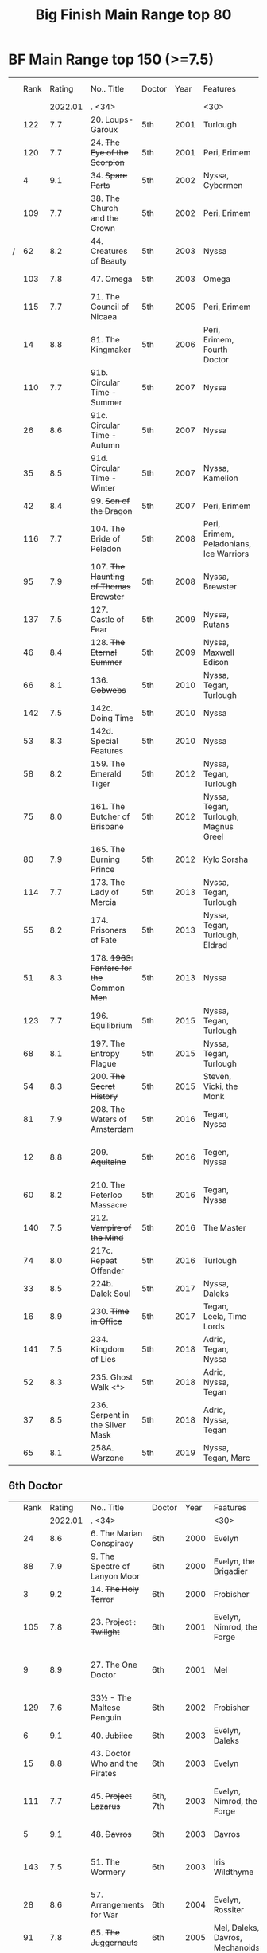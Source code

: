 #+TITLE: Big Finish Main Range top 80

* BF Main Range top 150 (>=7.5)


|   | Rank |  Rating | No.. Title                                    | Doctor   | Year | Features                       | Writer                         | Story Ars            | PLOT |            |   |   |
|   |      | 2022.01 | . <34>                                        |          |      | <30>                           | <30>                           |                      |      |            |   |   |
|---+------+---------+-----------------------------------------------+----------+------+--------------------------------+--------------------------------+----------------------+------+------------+---+---|
|   |  122 |     7.7 | 20. Loups-Garoux                              | 5th      | 2001 | Turlough                       | Marc Platt                     |                      |      |            |   |   |
|   |  120 |     7.7 | 24. +The Eye of the Scorpion+                 | 5th      | 2001 | Peri, Erimem                   | Iain McLaughlin                |                      |      |            |   |   |
|   |    4 |     9.1 | 34. +Spare Parts+                             | 5th      | 2002 | Nyssa, Cybermen                | Marc Platt                     | none                 | Y    | #Cybermen  |   |   |
|   |  109 |     7.7 | 38. The Church and the Crown                  | 5th      | 2002 | Peri, Erimem                   | Cavan Scott and Mark Wright    |                      |      |            |   |   |
| / |   62 |     8.2 | 44. Creatures of Beauty                       | 5th      | 2003 | Nyssa                          | Nicholas Briggs                | none                 | -    |            |   |   |
|   |  103 |     7.8 | 47. Omega                                     | 5th      | 2003 | Omega                          | Nov Fountain                   |                      |      |            |   |   |
|   |  115 |     7.7 | 71. The Council of Nicaea                     | 5th      | 2005 | Peri, Erimem                   | Caroline Symcox                |                      |      |            |   |   |
|   |   14 |     8.8 | 81. The Kingmaker                             | 5th      | 2006 | Peri, Erimem, Fourth Doctor    | Nev Fountain                   |                      | -    |            |   |   |
|   |  110 |     7.7 | 91b. Circular Time - Summer                   | 5th      | 2007 | Nyssa                          | Mike Maddox / Paul Cornell     | none                 |      |            |   |   |
|   |   26 |     8.6 | 91c. Circular Time - Autumn                   | 5th      | 2007 | Nyssa                          | Paul Cornell                   | none                 | Y    |            |   |   |
|   |   35 |     8.5 | 91d. Circular Time - Winter                   | 5th      | 2007 | Nyssa, Kamelion                | Paul Cornell                   | none                 | Y    | #Master    |   |   |
|   |   42 |     8.4 | 99. +Son of the Dragon+                       | 5th      | 2007 | Peri, Erimem                   | Steve Lyons                    |                      | Y    |            |   |   |
|   |  116 |     7.7 | 104. The Bride of Peladon                     | 5th      | 2008 | Peri, Erimem, Peladonians, Ice Warriors | Barnaby Edwards                |                      |      |            |   |   |
|   |   95 |     7.9 | 107. +The Haunting of Thomas Brewster+        | 5th      | 2008 | Nyssa, Brewster                | Jonathan Morris                | Brewster             |      |            |   |   |
|   |  137 |     7.5 | 127. Castle of Fear                           | 5th      | 2009 | Nyssa, Rutans                  | Castle of Fear                 |                      |      |            |   |   |
|   |   46 |     8.4 | 128. +The Eternal Summer+                     | 5th      | 2009 | Nyssa, Maxwell Edison          | Matthew Sweet                  |                      | Y    |            |   |   |
|   |   66 |     8.1 | 136. +Cobwebs+                                | 5th      | 2010 | Nyssa, Tegan, Turlough         | Jonathan Morris                |                      | Y    |            |   |   |
|   |  142 |     7.5 | 142c. Doing Time                              | 5th      | 2010 | Nyssa                          | William Gallagher              |                      |      |            |   |   |
|   |   53 |     8.3 | 142d. Special Features                        | 5th      | 2010 | Nyssa                          | John Dorney                    |                      | Y    |            |   |   |
|   |   58 |     8.2 | 159. The Emerald Tiger                        | 5th      | 2012 | Nyssa, Tegan, Turlough         | Barnaby Edwards                |                      | Y    |            |   |   |
|   |   75 |     8.0 | 161. The Butcher of Brisbane                  | 5th      | 2012 | Nyssa, Tegan, Turlough, Magnus Greel | Marc Platt                     |                      | Y    |            |   |   |
|   |   80 |     7.9 | 165. The Burning Prince                       | 5th      | 2012 | Kylo Sorsha                    | John Dorney                    |                      |      |            |   |   |
|   |  114 |     7.7 | 173. The Lady of Mercia                       | 5th      | 2013 | Nyssa, Tegan, Turlough         | Paul Magrs                     |                      |      |            |   |   |
|   |   55 |     8.2 | 174. Prisoners of Fate                        | 5th      | 2013 | Nyssa, Tegan, Turlough, Eldrad | Jonathan Morris                |                      | Y    |            |   |   |
|   |   51 |     8.3 | 178. +1963: Fanfare for the Common Men+       | 5th      | 2013 | Nyssa                          | Eddie Robson                   |                      | Y    |            |   |   |
|   |  123 |     7.7 | 196. Equilibrium                              | 5th      | 2015 | Nyssa, Tegan, Turlough         | Matt Fitton                    |                      |      |            |   |   |
|   |   68 |     8.1 | 197. The Entropy Plague                       | 5th      | 2015 | Nyssa, Tegan, Turlough         | Jonathan Morris                |                      | -    |            |   |   |
|   |   54 |     8.3 | 200. +The Secret History+                     | 5th      | 2015 | Steven, Vicki, the Monk        | Eddie Robson                   |                      | Y    |            |   |   |
|   |   81 |     7.9 | 208. The Waters of Amsterdam                  | 5th      | 2016 | Tegan, Nyssa                   | Jonathan Morris	            |                      |      |            |   |   |
|   |   12 |     8.8 | 209. +Aquitaine+                              | 5th      | 2016 | Tegen, Nyssa                   | Simon Barnard and Paul Morris  |                      | Y    |            |   |   |
|   |   60 |     8.2 | 210. The Peterloo Massacre                    | 5th      | 2016 | Tegan, Nyssa                   | Paul Magrs                     |                      | Y    |            |   |   |
|   |  140 |     7.5 | 212. +Vampire of the Mind+                    | 5th      | 2016 | The Master                     | Justin Richards                |                      |      |            |   |   |
|   |   74 |     8.0 | 217c. Repeat Offender                         | 5th      | 2016 | Turlough                       | Eddie Robson                   |                      | Y    |            |   |   |
|   |   33 |     8.5 | 224b. Dalek Soul                              | 5th      | 2017 | Nyssa, Daleks                  | Guy Adams                      |                      | -    | #Daleks    |   |   |
|   |   16 |     8.9 | 230. +Time in Office+                         | 5th      | 2017 | Tegan, Leela, Time Lords       | Eddie Robson                   |                      | y    |            |   |   |
|   |  141 |     7.5 | 234. Kingdom of Lies                          | 5th      | 2018 | Adric, Tegan, Nyssa            | Robert Khan, Tom Salinsky      |                      |      |            |   |   |
|   |   52 |     8.3 | 235. Ghost Walk <^>                           | 5th      | 2018 | Adric, Nyssa, Tegan            | James Goss                     |                      | Y    |            |   |   |
|   |   37 |     8.5 | 236. Serpent in the Silver Mask               | 5th      | 2018 | Adric, Nyssa, Tegan            | David Llewellyn                |                      | Y    |            |   |   |
|   |   65 |     8.1 | 258A. Warzone                                 | 5th      | 2019 | Nyssa, Tegan, Marc             | Chris Chapman                  |                      | -    |            |   |   |

** 6th Doctor
|   | Rank |  Rating | No.. Title                                    | Doctor   | Year | Features                       | Writer                         | Story Ars            | PLOT |            |   |   |
|   |      | 2022.01 | . <34>                                        |          |      | <30>                           | <30>                           |                      |      |            |   |   |
|---+------+---------+-----------------------------------------------+----------+------+--------------------------------+--------------------------------+----------------------+------+------------+---+---|
|   |   24 |     8.6 | 6. The Marian Conspiracy                      | 6th      | 2000 | Evelyn                         | Jacqueline Rayner              | Evelyn               | Y    |            |   |   |
|   |   88 |     7.9 | 9. The Spectre of Lanyon Moor                 | 6th      | 2000 | Evelyn, the Brigadier          | Nicholas Pegg                  |                      |      |            |   |   |
|   |    3 |     9.2 | 14. +The Holy Terror+                         | 6th      | 2000 | Frobisher                      | Robert Shearman                | none                 | Y    |            |   |   |
|   |  105 |     7.8 | 23. +Project : Twilight+                      | 6th      | 2001 | Evelyn, Nimrod, the Forge      | Cavan Scott and Mark Wright    | Evelyn               |      |            |   |   |
|   |    9 |     8.9 | 27. The One Doctor                            | 6th      | 2001 | Mel                            | Gareth Roberts / Clayton Hickman | none                 | -    |            |   |   |
|   |  129 |     7.6 | 33½ - The Maltese Penguin                     | 6th      | 2002 | Frobisher                      | Robert Shearman                |                      |      |            |   |   |
|   |    6 |     9.1 | 40. +Jubilee+                                 | 6th      | 2003 | Evelyn, Daleks                 | Robert Shearman                | Evelyn               | y    | #Daleks    |   |   |
|   |   15 |     8.8 | 43. Doctor Who and the Pirates                | 6th      | 2003 | Evelyn                         | Jacqueline Rayner              | Evelyn               | Y    |            |   |   |
|   |  111 |     7.7 | 45. +Project Lazarus+                         | 6th, 7th | 2003 | Evelyn, Nimrod, the Forge      | Cavan Scott / Mark Wright      | Evelyn               |      |            |   |   |
|   |    5 |     9.1 | 48. +Davros+                                  | 6th      | 2003 | Davros                         | Lance Parkin                   | none                 | Y    |            |   |   |
|   |  143 |     7.5 | 51. The Wormery                               | 6th      | 2003 | Iris Wildthyme                 | Paul Magrs, Stephen Cole       | none                 |      |            |   |   |
|   |   28 |     8.6 | 57. Arrangements for War                      | 6th      | 2004 | Evelyn, Rossiter               | Paul Sutton                    | Evelyn               | -    |            |   |   |
|   |   91 |     7.8 | 65. +The Juggernauts+                         | 6th      | 2005 | Mel, Daleks, Davros, Mechanoids | Scott Alan Woodard             |                      |      |            |   |   |
|   |   84 |     7.9 | 73. Thicker than Water                        | 6th      | 2005 | Mel, Evelyn, Rossiter          | Paul Sutton                    | Evelyn               |      |            |   |   |
|   |  125 |     7.6 | 84. +The Nowhere Place+                       | 6th      | 2006 | Evelyn                         | Nicholas Briggs                |                      |      |            |   |   |
|   |   98 |     7.8 | 86. +The Reaping+                             | 6th      | 2006 | Peri, Cybermen                 | Joseph Lidster                 |                      |      |            |   |   |
|   |  126 |     7.6 | 90. Year of the Pig                           | 6th      | 2006 | Peri                           | Matthew Sweet                  |                      |      |            |   |   |
|   |   13 |     8.8 | 94b. +Urgent Calls+                           | 6th      | 2007 | -                              | Eddie Robson                   | none                 | Y    | #Viyrans   |   |   |
|   |   70 |     8.1 | 100b. My Own Private Wolfgang                 | 6th      | 2007 | Evelyn                         | Robert Shearman                |                      | -    |            |   |   |
|   |   92 |     7.8 | 100c. Bedtime Story                           | 6th      | 2007 | Evelyn                         | Joseph Lidster                 |                      |      |            |   |   |
| / |   45 |     8.4 | 105. The Condemned                            | 6th      | 2008 | Charley, DI Menzies            | Eddie Robson                   | Charley              | -    |            |   |   |
|   |  139 |     7.5 | 114. Brotherhood of the Daleks                | 6th      | 2008 | Charley, Thals, Daleks         | Alan Barnes                    | Charley              |      |            |   |   |
|   |   89 |     7.9 | 116. The Raincloud Man                        | 6th      | 2008 | Charley, DI Menzies            | Eddie Robson                   | Charley              |      |            |   |   |
|   |   57 |     8.2 | 124. +Patient Zero+                           | 6th      | 2009 | Charley, Viyrans               | Nicholas Briggs                | Charley              | -    | #Viyrans   |   |   |
|   |   69 |     8.1 | 126. Blue Forgotten Planet                    | 6th      | 2009 | Mila, Charley, Viyrans         | Nicholas Briggs                | Charley              | -    | #Viyrans   |   |   |
|   |  135 |     7.6 | 134. The Wreck of the Titan                   | 6th      | 2010 | "Jamie"                        | Barnaby Edwards                |                      |      |            |   |   |
|   |   34 |     8.5 | 135. Legend of the Cybermen                   | 6th      | 2010 | "Jamie", Zoe, Cybermen         | Mike Maddox                    |                      | Y    | #Cybermen  |   |   |
|   |  138 |     7.5 | 144. The Feast of Axos                        | 6th      | 2011 | Evelyn, Brewster, Axons        | Mike Maddox                    | Evelyn/Brewster      |      |            |   |   |
|   |   47 |     8.3 | 150d. Question Marks                          | 6th      | 2011 | Peri                           | Philip Lawrence                |                      | -    |            |   |   |
|   |   82 |     7.9 | 156. +The Curse of Davros+                    | 6th      | 2012 | Flip, Davros, Daleks           | Jonathan Morris                | Flip                 | -    | #Daleks    |   |   |
|   |  132 |     7.6 | 157. The Fourth Wall                          | 6th      | 2012 | Flip                           | John Dorney                    | Flip                 |      |            |   |   |
|   |   83 |     7.9 | 169. The Wrong Doctors                        | 6th      | 2013 | Mel                            | Matt Fitton                    | none                 |      |            |   |   |
|   |   22 |     8.6 | 188d. The Curious Incident of the Docotor...  | 6th      | 2014 | Peri                           | Nev Fountain                   |                      | -    |            |   |   |
|   |   29 |     8.6 | 192. +The Widow's Assassin+                   | 6th      | 2014 | Peri                           | Matt Fitton                    |                      | -    |            |   |   |
|   |   25 |     8.6 | 193. +Masters of Earth+                       | 6th      | 2014 | Peri, Daleks                   | Mark Wright and Cavan Scott    |                      | -    | #Daleks    |   |   |
|   |   96 |     7.8 | 194. The Rani Elite                           | 6th      | 2014 | Peri, Second Rani              | Justin Richards                |                      |      |            |   |   |
|   |  100 |     7.8 | 204. Criss-Cross                              | 6th      | 2015 | Constance                      | Matt Fitton                    |                      |      |            |   |   |
|   |   86 |     7.9 | 220. Quicksilver                              | 6th      | 2016 | Constance, Flip                | Matt Fitton                    | Flip                 |      |            |   |   |
|   |   36 |     8.4 | 232. The Middle                               | 6th      | 2017 | Constance, Flip                | Chris Chapman                  | Flip                 | -    |            |   |   |
|   |   30 |     8.6 | 233. Static                                   | 6th      | 2017 | Constance, Flip, Static        | Jonathan Morris                | Flip                 | -    |            |   |   |
|   |  136 |     7.5 | 239. Iron Bright                              | 6th      | 2018 | Isambard Kingdom Brunel        | Chris Chapman                  |                      |      |            |   |   |
|   |  104 |     7.8 | 240. Hour of the Cybermen                     | 6th      | 2018 | Daniel Hopkins, UNIT, Cybermen | Andrew Smith                   |                      |      |            |   |   |

** 7th Doctor
|   | Rank |  Rating | No.. Title                                    | Doctor   | Year | Features                       | Writer                         | Story Ars            | PLOT |            |   |   |
|   |      | 2022.01 | . <34>                                        |          |      | <30>                           | <30>                           |                      |      |            |   |   |
|---+------+---------+-----------------------------------------------+----------+------+--------------------------------+--------------------------------+----------------------+------+------------+---+---|
|   |   79 |     7.9 | 5. The Fearmonger                             | 7th      | 2000 | Ace                            | Jonathan Blum                  |                      |      |            |   |   |
|   |   49 |     8.3 | 12. The Fires of Vulcan                       | 7th      | 2000 | Mel                            | Steve Lyons                    |                      | -    |            |   |   |
|   |   76 |     8.0 | 25. +Colditz+                                 | 7th      | 2001 | Peri, Klein                    | Steve Lyons                    | Klein                |      |            |   |   |
|   |    7 |     9.0 | 49. +Master+                                  | 7th      | 2003 | The Master, Death              | Joseph Lidster                 | none                 | Y    | #Master    |   |   |
|   |   50 |     8.3 | 58. +The Harvest+                             | 7th      | 2004 | Ace, Hex, Cybermen             | Dan Abnett                     | Hex                  | Y    | #Cybermen  |   |   |
|   |   31 |     8.5 | 74. Live 34                                   | 7th      | 2005 | Ace, Hex                       | James Parson / Andrew Stirling-Brown | Hex                  | -    |            |   |   |
|   |   71 |     8.0 | 79. Night Thoughts                            | 7th      | 2006 | Ace, Hex                       | Gary Russell                   |                      | -    |            |   |   |
|   |  107 |     7.7 | 82. The Settling                              | 7th      | 2006 | Ace, Hex                       | Simon Guerrier                 |                      |      |            |   |   |
|   |  119 |     7.7 | 89. No Man's Land                             | 7th      | 2006 | Ace, Hex, the Forge            | Martin Day                     | Forge                |      |            |   |   |
|   |   20 |     8.6 | 115d. The Word Lord                           | 7th      | 2008 | Ace, Hex, Nobody No-One        | Steven Hall                    |                      | -    |            |   |   |
|   |   23 |     8.6 | 120. The Magic Mousetrap                      | 7th      | 2009 | Ace, Hex, Celestial Toymaker   | Matthew Sweet                  |                      | -    | #OldOnes   |   |   |
|   |   64 |     8.2 | 122. The Angel of Scutari                     | 7th      | 2009 | Ace, Hex                       | Paul Sutton                    | Hex                  | -    |            |   |   |
|   |   11 |     8.8 | 130. +A Thousand Tiny Wings+                  | 7th      | 2010 | Klein                          | Andy Lane                      | Klein                | -    | #Klein     |   |   |
|   |   19 |     8.6 | 131a. +Klein's Story+                         | 7th      | 2010 | Klein                          | John Ainsworth / Lee Mansfield | Klein                | y    | #Klein     |   |   |
|   |   87 |     7.9 | 131b. +Survival of the Fittest+               | 7th      | 2010 | Klein                          | Jonathan Clements              | Klein                |      |            |   |   |
|   |   18 |     8.7 | 132. +The Architects of History+              | 7th      | 2010 | Klein, Selachians              | Steve Lyons                    | Klein                | -    | #Klein     |   |   |
|   |   73 |     8.0 | 139. Project Destiny                          | 7th      | 2010 | Ace, Hex, Nimrod, the Forge    | Cavan Scott and Mark Wright    | Hex, Forge           | -    | #The_Forge |   |   |
|   |    1 |     9.5 | 140. A Death in the Family                    | 7th      | 2010 | Ace, Hex, Evelyn, Nobody No-One, the Forge | Steven Hall                    | Evelyn, Hex, Forge   | -    | #OldOnes   |   |   |
|   |   40 |     8.4 | 149. Robophobia                               | 7th      | 2011 | Liv, Kaldor androids           | Nicholas Briggs                |                      | -    |            |   |   |
|   |  112 |     7.7 | 152. +House of Blue Fire+                     | 7th      | 2011 | Sally                          | Mark Morris                    | Hex                  |      |            |   |   |
|   |   10 |     8.8 | 162. +Protect and Survive+                    | 7th      | 2012 | Ace, Hex                       | Jonathan Morris                | Hex                  | Y    | #OldOnes   |   |   |
| / |  121 |     7.7 | 163. Black and White                          | 7th      | 2013 | Ace, Hex, Sally, Lysandra, Garundel, the Forge | Matt Fitton                    | Hex                  |      |            |   |   |
|   |   43 |     8.4 | 164. Gods and Monsters                        | 7th      | 2013 | Ace, Hex, Sally, Lysandra, Fenric, the Forge | Mike Maddox and Alan Barnes    | Hex/Sally            | -    | #OldOnes   |   |   |
|   |   97 |     7.8 | 176. Starlight Robbery                        | 7th      | 2013 | Klein, Will, Sontarans, Garundel | Matt Fitton                    | Klein                |      |            |   |   |
|   |   77 |     8.0 | 180. 1963: The Assassination Games            | 7th      | 2013 | Ace, Counter-Measures          | John Dorney                    |                      | -    |            |   |   |
|   |   56 |     8.2 | 181. Afterlife                                | 7th      | 2013 | Ace, Hex, Sally                | Matt Fitton                    | Hex/Sally            | -    |            |   |   |
|   |  113 |     7.7 | 201. +We Are the Daleks+                      | 7th      | 2015 | Mel, Daleks                    | Jonathan Morris                | none                 |      |            |   |   |
|   |   67 |     8.1 | 207a. +You Are the Doctor+                    | 7th      | 2015 | Ace                            | John Dorney                    |                      | -    |            |   |   |
|   |    8 |     8.9 | 213. +The Two Masters+                        | 7th      | 2016 | The Old Master, The New Master | John Dorney                    |                      | -    | #Master    |   |   |
|   |  106 |     7.8 | 226b. World Apart                             | 7th      | 2017 | Ace, Hex                       | Scott Handcock                 |                      |      |            |   |   |
|   |  131 |     7.5 | 243. The Quantum Possibility Engine           | 7th      | 2018 | Ace, Mel                       | Guy Adams                      |                      |      |            |   |   |
|   |   61 |     8.1 | 245. Muse of Fire                             | 7th      | 2018 | Ace, Hex, Iris, Panda          | Paul Magrs                     |                      | -    |            |   |   |


** 8th Doctor
|   | Rank |  Rating | No.. Title                                    | Doctor   | Year | Features                       | Writer                         | Story Ars            | PLOT |            |   |   |
|   |      | 2022.01 | . <34>                                        |          |      | <30>                           | <30>                           |                      |      |            |   |   |
|---+------+---------+-----------------------------------------------+----------+------+--------------------------------+--------------------------------+----------------------+------+------------+---+---|
|   |  124 |     7.6 | 16. +Storm Warning+                           | 8th      | 2001 | Charley                        | Gary Russell                   | Charley              |      |            |   |   |
|   |    2 |     9.5 | 29. +The Chimes of Midnight+                  | 8th      | 2002 | Charley                        | Robert Shearman                | Charley              | Y    |            |   |   |
|   |   59 |     8.2 | 30. +Seasons of Fear+                         | 8th      | 2002 | Charley, Nimon                 | Paul Cornell and Caroline Symcox |                      | Y    |            |   |   |
|   |   39 |     8.4 | 33. Neverland                                 | 8th      | 2002 | Charley, Romana II, Rassilon, Time Lords | Alan Barnes                    | Charley, Di-Universe | Y    |            |   |   |
|   |   17 |     8.6 | 52. Scherzo                                   | 8th      | 2003 | Charley                        | Robert Shearman                | Di-Universe          | Y    |            |   |   |
|   |   38 |     8.4 | 54. +The Natural History of Fear+             | 8th      | 2004 | Charley, C'rizz                | Jim Mortimore                  | Charley              | -    |            |   |   |
|   |  130 |     7.6 | 62. The Last                                  | 8th      | 2004 | Charley, C'rizz, Kro'ka        | Gary Hopkins                   | Di-Universe          |      |            |   |   |
|   |  127 |     7.6 | 63. Caerdroia                                 | 8th      | 2004 | Charley, C'rizz, Kro'ka        | LIoyd Rose                     | Di-Universe          |      |            |   |   |
|   |  102 |     7.8 | 72. +Terror Firma+                            | 8th      | 2005 | Charley, Charley, Daleks, Davros | Joseph Lidster                 |                      |      |            |   |   |
|   |  118 |     7.7 | 77. +Other Lives+                             | 8th      | 2005 | Charley, C'rizz                | Gary Hopkins                   |                      |      |            |   |   |
|   |   85 |     7.9 | 88. +Memory Lane+                             | 8th      | 2005 | Charley, C'rizz                | Eddie Robson                   |                      |      |            |   |   |
|   |   48 |     8.3 | 103. The Girl Who Never Was                   | 8th      | 2007 | Charley, Cybermen              | Alan Barnes                    | Charley              | Y    | #Cybermen  |   |   |
|   |   41 |     8.4 | 123d. +The Company of Friends - Mary's Story+ | 8th      | 2009 | Mary                           | Jonathan Morris                |                      | Y    |            |   |   |
|   |   27 |     8.6 | 153. +The Silver Turk+                        | 8th      | 2011 | Mary, Cybermen                 | Marc Platt                     |                      | Y    | #Cybermen  |   |   |

** pending
|   | Rank |  Rating | No.. Title                                    | Doctor   | Year | Features                       | Writer                         | Story Ars            | PLOT |            |   |   |
|   |      | 2022.01 | . <34>                                        |          |      | <30>                           | <30>                           |                      |      |            |   |   |
|---+------+---------+-----------------------------------------------+----------+------+--------------------------------+--------------------------------+----------------------+------+------------+---+---|
|   |  157 |     7.4 | 46. Flip-flop                                 | 7th      | 2003 | Mel                            | Jonathan Morris                |                      |      |            |   |   |
|   |  154 |     7.4 | 80. Time Works                                | 8th      | 2006 | Charley, C'rizz                | Steve Lyons                    |                      |      |            |   |   |
|   |  149 |     7.4 | 85. Red                                       | 7th      | 2006 | Mel                            | Stewart Sheargold              |                      |      |            |   |   |
|   |  155 |     7.4 | 95b. Urban Myths                              | 5th      | 2007 | Peri                           | Paul Sutton                    |                      |      |            |   |   |
|   |  146 |     7.4 | 111. The Doomwood Curse                       | 6th      | 2008 | Charley                        | Jacqueline Rayne               |                      |      |            |   |   |
|   |  150 |     7.4 | 115c. Casualties of War                       | 7th      | 2008 | Ace, Hex, the Forge            | Mark Michalowsk                |                      |      |            |   |   |
|   |  144 |     7.4 | 121. Enemy of the Daleks                      | 7th      | 2009 | Ace, Hex, Daleks               | David Bishop                   | Hex                  |      |            |   |   |
|   |  147 |     7.4 | 143. The Crimes of Thomas Brewster            | 6th      | 2011 | Evelyn, Brewster, Flip, DI Menzies | Jonathan Morris                |                      |      |            |   |   |
|   |  145 |     7.4 | 207b. Come Die With Me                        | 7th      | 2015 | Ace                            |                                |                      |      |            |   |   |
|   |  148 |     7.4 | 256. Tartarus                                 | 5th      | 2019 | Nyssa, Tegan, Marc             | David Liewellyn                |                      |      |            |   |   |
|   |  151 |     7.4 | 258B. Conversion                              | 5th      | 2019 | Nyssa, Tegan, Marc, Cybermen   | Guy Adams                      |                      |      |            |   |   |
|---+------+---------+-----------------------------------------------+----------+------+--------------------------------+--------------------------------+----------------------+------+------------+---+---|
|   |   99 |     7.8 | 260. Dark Universe                            | 7th      | 2020 | Ace, the Eleven, Ollistra, Rasmus | Guy Adams                      |                      |      |            |   |   |
|   |      |     7.1 | 261. The Psychic Circus                       | 7th      | 2020 | Chief clown, Kingpin, the Master, Morgana, Gods of Ragnarok |                                |                      |      |            |   |   |
|   |   93 |     7.8 | 262. Subterfuge                               | 7th      | 2020 | Churchill, The Monk            | Helen Goldwyn                  |                      |      |            |   |   |
|   |  152 |     7.4 | 263. Cry of the Vultriess                     | 6th      | 2020 | Flip, Constance, Ice Warriors  | Darren Jone                    |                      |      |            |   |   |
|   |   32 |     8.4 | 264. Scorched Earth ⇈                         | 6th      | 2020 | Flip, Constance                | Chris Chapman                  |                      | Y    |            |   |   |
|   |      |     6.9 | 265. The Lovecraft Invasion                   | 6th      | 2020 | Flip, Constance, H. P. Lovecraft |                                |                      |      |            |   |   |
|   |   63 |     8.1 | 266A. Ghost Station                           | 5th      | 2020 | -                              | Steve Lyons                    |                      | -    |            |   |   |
|   |      |     7.1 | 266B. The Bridge Master                       | 5th      | 2020 | -                              |                                |                      |      |            |   |   |
|   |   78 |     7.9 | 266C. What Lurks Down Under                   | 5th      | 2020 | -                              | Tommy Donbavand                |                      |      |            |   |   |
|   |      |         | 266D. The Dancing Plague                      | 5th      | 2020 | -                              |                                |                      |      |            |   |   |
| / |   94 |     7.8 | 267A. Thin Time                               | 5th      | 2020 | 11th Doctor                    | Dan Abnett                     |                      |      |            |   |   |
|   |      |     6.8 | 267B. Madquake                                | 5th      | 2020 | Nyssa, Tegan, Marc, Slitheen   |                                |                      |      |            |   |   |
|   |      |     6.7 | 268A. The Flying Dutchman                     | 7th      | 2020 | Ace, Hex                       |                                |                      |      |            |   |   |
|   |  101 |     7.8 | 268B. Displaced                               | 7th      | 2020 | Ace, Hex                       | Katharine Armitage             |                      |      |            |   |   |
|   |  128 |     7.6 | 269A. Aimed at the Body <v>                   | 5th      | 2020 | Daleks                         |                                | Time War             |      |            |   |   |
|   |      |     6.5 | 269B. Lightspeed                              | 5th      | 2020 | Daleks                         |                                |                      |      |            |   |   |
|   |   44 |     8.4 | 269c. The Bookshop at the End of the World    | 5th      | 2020 | Daleks                         | Simon Guerrier                 | Time War             |      |            |   |   |
|   |      |     6.6 | 269d. Interlude                               | 5th      | 2020 | Daleks                         |                                |                      |      |            |   |   |
|   |   72 |     8.0 | 270A. The Echo Chamber                        | 5th      | 2020 | Daleks                         | Jonathan Barnes                | Time War             |      |            |   |   |
|   |  156 |     7.4 | 270B. Towards Zero                            | 5th      | 2020 | Daleks                         |                                | Time War             |      |            |   |   |
|   |      |     6.8 | 270c. Castle Hydra                            | 5th      | 2020 | Daleks                         |                                |                      |      |            |   |   |
|   |  117 |     7.7 | 270D. Effect and Cause                        | 5th      | 2020 | Daleks                         |                                | Time War             |      |            |   |   |
|   |   21 |     8.6 | 271. Plight of the Pimpernel                  | 6th      | 2020 | Peri                           | Chris Chapman                  |                      |      |            |   |   |
|   |  134 |     7.5 | 272. The Grey Man of the Mountain             | 7th      | 2020 | Ace, the Brigadier             |                                |                      |      |            |   |   |
|   |      |     7.0 | 273. Colony of Fear                           | 6th      | 2021 | Constance                      |                                |                      |      |            |   |   |
|   |      |     7.1 | 274. The Blazing Hour                         | 5th      | 2021 | Turlough                       |                                |                      |      |            |   |   |
|   |  153 |     7.4 | 275a. Death and the Desert                    | 5-8th    | 2021 | Turlough, Constance, Charley   | Robert Valentine               |                      |      |            |   |   |
|   |      |     6.8 | 275b. Flight of the Blackstar                 |          | 2021 | Turlough, Constance, Charley   | Robert Valentine               |                      |      |            |   |   |
|   |   90 |     7.9 | 275c. Night Gallery ⇓                         | 5-8th    | 2021 | Turlough, Constance, Charley   | Robert Valentine               |                      |      |            |   |   |
|   |  133 |     7.6 | 275d. The Lost Moon ⇊                         | 5-8th    | 2021 | Turlough, Constance, Charley  Calypso Jonze | Robert Valentine               |                      |      |            |   |   |
#+TBLFM: 

* BF Companion Chronicals top 30

| best | rating | reviews | title                                         | doctor   | year | featuring                                    |          |
|------+--------+---------+-----------------------------------------------+----------+------+----------------------------------------------+----------|
|    5 |    8.9 | (152)   | 3.11 - The Mahogany Murderers                 | -        | 2009 | Jago & Litefoot                              |          |
|   15 |    8.3 | (69)    | 8.1 - Mastermind                              | -        | 2013 | The Master, Matheson, Sato                   |          |
|------+--------+---------+-----------------------------------------------+----------+------+----------------------------------------------+----------|
|    4 |    9.1 | (142)   | 3.5 - Home Truths [fn:11]                     | 1st      | 2008 | Sara, Steven, Robert                         |          |
|    8 |    8.5 | (97)    | 5.12 The Cold Equations                       | 1st      | 2011 | Steven, Oliver                               |          |
|    9 |    8.5 | (43)    | 11.2 - Across the Darkened City               | 1st      | 2017 | Steven, Vicki, Daleks                        |          |
|   10 |    8.5 | (39)    | 9.4 - The Locked Room [fn:13]                 | 1st      | 2015 | Steven, 1st Doctor's mind copy, Sida, Vardan |          |
|   11 |    8.5 | (115)   | 5.1 - The Guardian of the Solar System [fn:11] | 1st      | 2010 | Sara, Steven, Bret, Mavic Chen, Robert       |          |
|   13 |    8.4 | (89)    | 6.5 - The First Wave                          | 1st      | 2011 | Steven, Oliver, Vardans                      |          |
|   14 |    8.3 | (114)   | 6.2 - The Rocket Men [fn:12]                  | 1st      | 2011 | Ian, Barbara, Vicki, Rocket Men              |          |
|   16 |    8.3 | (113)   | 3.7 - The Transit of Venus                    | 1st      | 2009 | Ian, Barbara, Susan                          |          |
|   17 |    8.2 | (71)    | 7.5 - Return of the Rocket Men [fn:12]        | 1st      | 2012 | Steven, Dodo, Rocket Men                     |          |
|   18 |    8.2 | (119)   | 4.1 - The Drowned World [fn:11]               | 1st      | 2009 | Sara, Steven, Robert                         |          |
|   20 |    8.1 | (93)    | 4.7 - The Suffering                           | 1st      | 2010 | Vicki, Steven    February                    |          |
|   23 |    8.0 | (14)    | 13.3 - The Vardan Invasion of Mirth           | 1st      | 2019 | Steven, Vardans                              |          |
|   24 |    8.0 | (42)    | 9.2 - The Unwinding World                     | 1st      | 2015 | Vicki, Ian, Barbara                          |          |
|   26 |    8.0 | (38)    | 11.4 - The Plague of Dreams                   | 1st      | 2017 | Polly, Ben                                   |          |
|   27 |    7.9 | (57)    | 8.10 - The War To End All Wars [fn:13]        | 1st      | 2014 | Steven, Dodo, Sida                           |          |
|   28 |    7.9 | (70)    | 7.10 - The Library of Alexandria              | 1st      | 2013 | Ian, Barbara, Susan, The Mim                 |          |
|   29 |    7.9 | (78)    | 6.7 - The Anachronauts                        | 1st      | 2012 | Steven, Sara                                 |          |
|   34 |    7.8 | (111)   | 5.8 - The Perpetual Bond                      | 1st      | 2011 | Steven, Oliver                               |          |
|   35 |    7.8 | (62)    | 7.7 - The Flames of Cadiz                     | 1st      | 2013 | Ian, Susan, Barbara                          |          |
|   36 |    7.8 | (118)   | 1.1 - Frostfire                               | 1st      | 2007 | Vicki, Steven                                |          |
|   38 |    7.7 | (111)   | 2.1 - Mother Russia                           | 1st      | 2007 | Steven, Dodo                                 |          |
|   40 |    7.7 | (70)    | 7.1 - The Time Museum                         | 1st      | 2012 | Ian                                          |          |
|   46 |    7.5 | (60)    | 8.2 - The Alchemists                          | 1st      | 2013 | Susan                                        |          |
|   47 |    7.5 | (38)    | 9.3 - The Founding Fathers [fn:13]            | 1st      | 2015 | Steven, Vicki, 1st Doctor's mind copy, Sida  |          |
|------+--------+---------+-----------------------------------------------+----------+------+----------------------------------------------+----------|
|   12 |    8.5 | (44)    | 8.12 - Second Chances [fn:21]                       | 2nd      | 2014 | Zoe, Jamie, The Company                      |          |
|   19 |    8.1 | (109)   | 4.2 - The Glorious Revolution                 | 2nd      | 2009 | Jamie, Zoe                                   |          |
|   22 |    8.0 | (18)    | 12.4 - The Tactics of Defeat                  | 2nd      | 2018 | Jamie, Zoe, Ruth                             |          |
|   31 |    7.8 | (24)    | 12.2 - Dumb Waiter                            | 2nd      | 2018 | Jamie, Victoria, Leela                       |          |
|   32 |    7.8 | (72)    | 6.11 - The Jigsaw War                         | 2nd      | 2012 | Jamie, Zoe                                   |          |
|   37 |    7.7 | (74)    | 6.3 - The Memory Cheats [fn:21]                     | 2nd      | 2011 | Zoe, Jamie, The Company                      |          |
|   39 |    7.7 | (95)    | 3.9 - Resistance                              | 2nd      | 2009 | Polly, Ben, Jamie                            |          |
|   42 |    7.7 | (46)    | 10.1 - The Mouthless Dead                     | 2nd      | 2016 | Jamie, Polly, Ben                            |          |
|   44 |    7.6 | (79)    | 6.8 - The Selachian Gambit                    | 2nd      | 2012 | Jamie, Polly, Ben, Selachians                |          |
|   49 |    7.5 | (19)    | 12.3 - The Iron Maid                          | 2nd      | 2018 | Jamie, Zoe                                   |          |
|   50 |    7.5 | (82)    | 5.9 - The Forbidden Time                      | 2nd      | 2011 | Polly, Ben, Jamie                            |          |
|------+--------+---------+-----------------------------------------------+----------+------+----------------------------------------------+----------|
|    6 |    8.7 | (95)    | 7.9 - The Scorchies                           | 3rd      | 2013 | Jo, the Brig, Scorchies                      |          |
|    7 |    8.6 | (127)   | 5.3 - Find and Replace                        | 3rd      | 2010 | Jo, Iris Wildthyme, Huxley, the Brig, Benton |          |
|   21 |    8.0 | (54)    | 8.4 - Ghost in the Machine                    | 3rd      | 2013 | Jo                                           |          |
|   33 |    7.8 | (98)    | 4.9 - Shadow of the Past                      | 3rd      | 2010 | Liz, the Brig, Yates, the Mim                |          |
|   41 |    7.7 | (55)    | 7.12 - Council of War                         | 3rd      | 2013 | Benton, the Brig                             |          |
|   43 |    7.6 | (86)    | 4.3 - The Prisoner of Peladon                 | 3rd      | 2009 | King Peladon, Alpha Centauri, Ice Warriors   |          |
|   45 |    7.6 | (85)    | 3.10 - The Magician's Oath                    | 3rd      | 2009 | ates, Jo, the Brig, Benton                   |          |
|   48 |    7.5 | (109)   | 2.3 - Old Soldiers                            | 3rd      | 2007 | The Brig                                     |          |
|    3 |    9.1 | (110)   | 7.4 - The Last Post                           | 3th      | 2012 | Liz, Emily, the Brig                         |          |
|------+--------+---------+-----------------------------------------------+----------+------+----------------------------------------------+----------|
|   30 |    7.9 | (103)   | 2.4 - The Catalyst                            | 4th      | 2008 | Leela                                        |          |
|   25 |    8.0 | (86)    | 4.5 - Ringpullworld                           | 5th      | 2009 | Turlough, Tegan, Huxley  12                  |          |
|    1 |    9.2 | (151)   | 5.7 - Peri and the Piscon Paradox             | 5th, 6th | 2011 | Peri                                         |          |
|    2 |    9.2 | (183)   | 4.12 - Solitaire                              | 8th      | 2010 | Charley, Celestial Toymaker                  | #OldOnes |

* BF Short Trips top 30

| best | rating | reviews | title                                            | doctor     | year | featuring                                             |
|------+--------+---------+--------------------------------------------------+------------+------+-------------------------------------------------------|
|    / |    8.9 | (15)    | Home Again, Home Again                           | 1st        |      | Ian, Barbara                                          |
|    8 |    8.3 | (128)   | 1.1 - Rise and Fall                              | 1st        | 2010 | Susan, Barbara, Ian                                   |
|   20 |    7.9 | (27)    | 7.12 - O Tannenbaum                              | 1st        | 2017 | Steven                                                |
|   28 |    7.8 | (16)    | 8.9 - A Small Semblance of Home                  | 1st        | 2018 | Ian, Barbara, Susan                                   |
|   30 |    7.7 | (70)    | 2.1 - 1963                                       | 1st        | 2011 | Barbara, Ian, Vicki                                   |
|------+--------+---------+--------------------------------------------------+------------+------+-------------------------------------------------------|
|    / |    8.3 | (54)    | 3. Lepidoptery for Beginners                     | 2nd        |      | -                                                     |
|   12 |    8.1 | (37)    | 8.X - The Last Day At Work                       | 2nd        | 2018 | Jamie                                                 |
|   19 |    7.9 | (15)    | 10.2 - Deleted Scenes                            | 2nd, 4th   | 2020 | Jamie, Sarah Jane Smith                               |
|------+--------+---------+--------------------------------------------------+------------+------+-------------------------------------------------------|
|    5 |    8.5 | (14)    | 9.6 - The Same Face                              | 3rd        | 2019 | Jo                                                    |
|   10 |    8.3 | (32)    | 6.8 - Damascus                                   | 3rd        | 2016 | Jeremy Thorpe, Jo, UNIT                               |
|   11 |    8.2 | (37)    | 6.7 - The Blame Game                             | 3rd        | 2016 | Liz, the Monk                                         |
|    / |    9.3 | (13)    | Still Life                                       | 3rd        |      | Jo                                                    |
|------+--------+---------+--------------------------------------------------+------------+------+-------------------------------------------------------|
|    1 |    9.2 | (54)    | 7.6 - How to Win Planets and Influence People    | 4th        | 2017 | The Monk, Sarah, Jane, Harry                          |
|    2 |    9.0 | (45)    | 6.9 - A Full Life                                | 4th        | 2016 | Adric, Romana II, K9                                  |
|    3 |    8.9 | (43)    | 8.10 - I Am The Master                           | 4th        | 2018 | The Master                                            |
|    7 |    8.5 | (24)    | 8.4 - Erasure                                    | 4th        | 2018 | Adric, Narvin                                         |
|  STR |    8.4 | (23)    | 14. The Warren Legacy                            | 4th        |      | Romana I                                              |
|      |    8.0 | (31)    | 5. Sound the Siren And I'll Come To You Comrade  | 4th        |      | Leela                                                 |
|      |    7.9 | (15)    | The Doctor's First XI                            | 4th        |      | Romana I                                              |
|   26 |    7.8 | (36)    | 4.4 - The Old Rogue                              | 4th, 2nd   | 2011 | Romana II, K9 Mark II, Second Doctor, Jamie McCrimmon |
|------+--------+---------+--------------------------------------------------+------------+------+-------------------------------------------------------|
|    6 |    8.5 | (30)    | 7.11 - The Ingenious Gentleman Adric of Alzarius | 5th        | 2017 | Adric, Nyssa, Tegan                                   |
|   14 |    8.1 | (38)    | 4.6 - To Cut a Blade of Grass                    | 6th        | 2011 | Peri                                                  |
|   16 |    8.0 | (11)    | 10.8 - These Stolen Hours                        | 6th        | 2020 | Charley                                               |
|    9 |    8.3 | (63)    | 6.X - Forever Fallen                             | 7th        | 2016 | Ace                                                   |
|------+--------+---------+--------------------------------------------------+------------+------+-------------------------------------------------------|
|    / |    8.3 | (10)    | Tuesday                                          | 8th        |      | Harry                                                 |
|    / |    7.9 | (60)    | 2. Museum Peace                                  | 8th        |      | Kalendorf                                             |
|   22 |    7.8 | (53)    | 2.8 - Letting Go                                 | 8th        | 2011 | Charley                                               |
|   24 |    7.8 | (31)    | 6.11 - The Man Who Wasn't There                  | 8th        | 2016 | Charley                                               |
|   25 |    7.8 | (37)    | 7.10 - All Hands on Deck                         | 8th        | 2016 | Susan                                                 |
|   31 |    7.7 | (31)    | 7.9 - A Heart on Both Sides                      | 8th        | 2017 | Nyssa                                                 |
|   32 |    7.7 | (29)    | 5.8 - Foreshadowing                              | 8th        | 2015 | Charley, Yates                                        |
|------+--------+---------+--------------------------------------------------+------------+------+-------------------------------------------------------|
|   18 |    8.0 | (20)    | 9.7 - Battle Scars                               | 9th        | 2019 | -                                                     |
|   29 |    7.8 | (16)    | 10.9 - Her Own Bootstraps                        | 9th        | 2020 | Rose                                                  |
|   17 |    8.0 | (20)    | 8.8 - Flight Into Hull!                          | 10th'      | 2018 | Jackie                                                |
|   21 |    7.9 | (22)    | 8.6 - The Siege of Big Ben                       | 10th'      | 2018 | Jackie                                                |
|   23 |    7.8 | (32)    | 7.4 - The Jago & Litefoot Revival Act 2          | 10th, 11th | 2017 | Jago, Litefoot, Ellie                                 |
|   27 |    7.8 | (34)    | 7.3 - The Jago & Litefoot Revival Act 1          | 10th, 11th | 2017 | Jago, Litefoot, Ellie                                 |
|    4 |    8.5 | (33)    | 10.5 - Regeneration Impossible                   | 11th, 12th | 2020 |                                                       |
|   15 |    8.0 | (26)    | 9.2 - The Astrea Conspiracy                      | 12th       | 2019 | Aphra Behn                                            |
|------+--------+---------+--------------------------------------------------+------------+------+-------------------------------------------------------|
|   13 |    8.1 | (20)    | 10.XB - Lesser Evils                             | -          | 2020 | The Master, Kotturuh                                  |

* 1D
** 1DA
| 7.9 | (64) | 1.1 - The Destination Wars           | First Doctor Adventures |   |
| 7.6 | (61) | 1.2 - The Great White Hurricane      | First Doctor Adventures |   |
| 9.2 | (44) | 2.1 - The Invention of Death         | First Doctor Adventures |   |
| 8.8 | (35) | 2.2 - The Barbarians and the Samurai | First Doctor Adventures |   |
| 7.7 | (30) | 3.1 - The Phoenicians                | First Doctor Adventures |   |
| 8.6 | (29) | 3.2 - Tick-Tock World                | First Doctor Adventures |   |
| 7.0 | (14) | 4.1 - Return to Skaro                | First Doctor Adventures |   |
| 8.4 | (12) | 4.2 - Last of the Romanovs           | First Doctor Adventures |   |

** EA

| 7.7 | (70) | 1.1 - Domain of the Voord            | Early Adventures |   |
| 7.2 | (57) | 1.2 - The Doctor's Tale              | Early Adventures |   |
| 7.8 | (54) | 1.3 - The Bounty of Ceres            | Early Adventures |   |
| 7.8 | (59) | 1.4 - An Ordinary Life               | Early Adventures |   |
|   ? | (?)  | 3.1.1 - Ship of Death                | Early Adventures |   |
|   ? | (?)  | 3.1.2 - Hunters in the Breach        | Early Adventures |   |
|   ? | (?)  | 3.1.3 - A Fight for Survival         | Early Adventures |   |
| 6.2 | (29) | 3.1.4 - The End of Endurance         | Early Adventures |   |
| 6.8 | (32) | 3.2 - The Fifth Traveller            | Early Adventures |   |
| 8.0 | (40) | 3.3 - The Ravelli Conspiracy         | Early Adventures |   |
| 8.0 | (46) | 3.4 - The Sontarans                  | Early Adventures |   |
| 9.0 | (41) | 5.1 - The Dalek Occupation of Winter | Early Adventures |   |
| 8.2 | (17) | 5.2 - An Ideal World                 | Early Adventures |   |
| 7.8 | (12) | 5.3 - Entanglement                   | Early Adventures |   |
| 8.8 | (18) | 5.4 - The Crash of the UK-201        | Early Adventures |   |
| 9.2 | (30) | 6.2 - Daughter of the Gods           | Early Adventures |   |

** CC

| 9.1 | (136) | 3.5 - Home Truths                      | Companion Chronicles  |   |
| 8.5 | (37)  | 9.4 - The Locked Room                  | Companion Chronicles  |   |
| 8.5 | (112) | 5.1 - The Guardian of the Solar System | Companion Chronicles  |   |
| 8.5 | (90)  | 5.12 The Cold Equations                | Companion Chronicles  |   |
| 8.4 | (40)  | 11.2 - Across the Darkened City        | Companion Chronicles  |   |
| 8.4 | (83)  | 6.5 - The First Wave                   | Companion Chronicles  |   |
| 8.3 | (111) | 3.7 - The Transit of Venus             | Companion Chronicles  |   |
| 8.3 | (110) | 6.2 - The Rocket Men                   | Companion Chronicles  |   |
| 8.2 | (113) | 4.1 - The Drowned World                | Companion Chronicles  |   |
| 8.2 | (70)  | 7.5 - Return of the Rocket Men         | Companion Chronicles  |   |
| 8.1 | (90)  | 4.7 - The Suffering                    | Companion Chronicles  |   |
| 8.1 | (40)  | 9.2 - The Unwinding World              | Companion Chronicles  |   |
| 8.0 | (12)  | 13.3 - The Vardan Invasion of Mirth    | Companion Chronicles  |   |
| 8.0 | (36)  | 11.4 - The Plague of Dreams            | Companion Chronicles  |   |
| 8.0 | (68)  | 7.10 - The Library of Alexandria       | Companion Chronicles  |   |
| 7.9 | (76)  | 6.7 - The Anachronauts                 | Companion Chronicles  |   |
| 7.9 | (54)  | 8.10 - The War To End All Wars         | Companion Chronicles  |   |
| 7.8 | (111) | 1.1 - Frostfire                        | Companion Chronicles  |   |
| 7.8 | (60)  | 7.7 - The Flames of Cadiz              | Companion Chronicles  |   |
| 7.8 | (103) | 5.8 - The Perpetual Bond               | Companion Chronicles  |   |
| 7.8 | (111) | 2.1 - Mother Russia                    | Companion Chronicles  |   |
| 7.7 | (69)  | 7.1 - The Time Museum                  | Companion Chronicles  |   |
| 7.6 | (36)  | 9.3 - The Founding Fathers             | Companion Chronicles  |   |
| 7.6 | (58)  | 8.2 - The Alchemists                   | Companion Chronicles  |   |
| 7.5 | (83)  | 6.1 Tales From the Vault               | Companion Chronicles  |   |
| 7.5 | (94)  | 5.6 - Quinnis                          | Companion Chronicles  |   |
| 7.4 | (13)  | 13.4 - The Crumbling Magician          | Companion Chronicles  |   |
| 7.3 | (32)  | 11.3 - The Bonfires of the Vanities    | Companion Chronicles  |   |
| 7.3 | (70)  | 6.10 - The Wanderer                    | Companion Chronicles  |   |
| 7.3 | (50)  | 8.3 - Upstairs                         | Companion Chronicles  |   |
| 7.3 | (100) | 8.5 - The Beginning                    | Companion Chronicles  |   |
| 7.2 | (44)  | 8.8 - The Sleeping City                | Companion Chronicles  |   |
| 7.2 | (42)  | 8.9 - Starborn                         | Companion Chronicles  |   |
| 7.2 | (35)  | 11.1 - Fields of Terror                | Companion Chronicles  |   |
| 7.1 | (44)  | 9.1 - The Sleeping Blood               | Companion Chronicles  |   |
| 6.8 | (84)  | 3.1 - Here There Be Monsters           | Companion Chronicles  |   |
| 6.6 | (14)  | 13.2 - Daybreak                        | Companion Chronicles  |   |
| 6.0 | (16)  | 13.1 - E is For...                     | Companion Chronicles  |   |

** ST

| 8.3 | (112) | 1.1 - Rise and Fall                    | Short Trips Audios     |   |
| 7.9 | (12)  | 8.9 - A Small Semblance of Home        | Short Trips Audios     |   |
| 7.8 | (22)  | 7.12 - O Tannenbaum                    | Short Trips Audios     |   |
| 7.8 | (63)  | 2.1 - 1963                             | Short Trips Audios     |   |
| 7.6 | (41)  | 3.1 - Seven to One                     | Short Trips Audios     |   |
| 7.2 | (5)   | 9.12 - Peace in Our Time               | Short Trips Audios     |   |
| 6.9 | (20)  | 7.5 - Falling                          | Short Trips Audios     |   |
| 6.8 | (34)  | 5.1 - Flywheel Revolution              | Short Trips Audios     |   |
| 6.8 | (17)  | 6.5 - This Sporting Life               | Short Trips Audios     |   |
| 6.5 | (4)   | 10.6 - Out of the Deep                 | Short Trips Audios     |   |
| 6.4 | (19)  | 5.9 - Etheria                          | Short Trips Audios     |   |
| 6.4 | (38)  | 4.1 - A Star is Born                   | Short Trips Audios     |   |
| 7.6 | (44)  | 4. The Little Drummer Boy              | Short Trips Rarities   |   |
| 6.8 | (19)  | 11. The Horror at Bletchington Station | Short Trips Rarities   |   |
| 9.4 | (5)   | Home Again, Home Again                 | Subscriber Short Trips |   |
| 6.6 | (11)  | Helmstone                              | Subscriber Short Trips |   |

** misc
| 7.5 | (73)  | DWM448 - The Revenants                     | DWM Freebies          |   |
| 7.3 | (83)  | 1. Hunters of Earth                        | Destiny of the Doctor |   |
| 8.3 | (39)  | 6. Collision Course                        | The Legacy of Time    |   |
| 9.2 | (130) | 2.1a - Farewell Great Macedon              | The Lost Stories      |   |
| 7.5 | (106) | 2.1b - The Fragile Yellow Arc of Fragrance | The Lost Stories      |   |
| 7.4 | (68)  | 3.7 - The Masters of Luxor                 | The Lost Stories      |   |
| 7.2 | (48)  | 4.1 - The Dark Planet                      | The Lost Stories      |   |
| 8.9 | (14)  | 4. The Shoreditch Intervention             | Worlds of Doctor Who  |   |

* 2D

** EA
|  7.6 | (63)  | 2.1 - The Yes Men                                                 | Early Adventures                                 |
|  7.3 | (60)  | 2.2 - The Forsaken                                                | Early Adventures                                 |
|  8.1 | (69)  | 2.3 - The Black Hole                                              | Early Adventures                                 |
|  6.4 | (58)  | 2.4 - The Isos Network                                            | Early Adventures                                 |
|  7.8 | (33)  | 4.2 - The Outliers                                                | Early Adventures                                 |
|  6.7 | (20)  | 4.3 - The Morton Legacy                                           | Early Adventures                                 |
|  8.2 | (29)  | 4.4. The Wreck of the World                                       | Early Adventures                                 |
|  7.1 | (22)  | 6.1 - The Home Guard                                              | Early Adventures                                 |
|  9.2 | (30)  | 6.2 - Daughter of the Gods                                        | Early Adventures                                 |

** CC
|  8.5 | (42)  | 8.12 - Second Chances                                             | Companion Chronicles                             |
|  8.1 | (107) | 4.2 - The Glorious Revolution                                     | Companion Chronicles                             |
|  8.1 | (16)  | 12.4 - The Tactics of Defeat                                      | Companion Chronicles                             |
|  7.9 | (22)  | 12.2 - Dumb Waiter                                                | Companion Chronicles                             |
|  7.8 | (69)  | 6.11 - The Jigsaw War                                             | Companion Chronicles                             |
|  7.8 | (71)  | 6.3 - The Memory Cheats                                           | Companion Chronicles                             |
|  7.7 | (92)  | 3.9 - Resistance                                                  | Companion Chronicles                             |
|  7.7 | (44)  | 10.1 - The Mouthless Dead                                         | Companion Chronicles                             |
|  7.7 | (77)  | 6.8 - The Selachian Gambit                                        | Companion Chronicles                             |
|  7.5 | (83)  | 6.1 Tales From the Vault                                          | Companion Chronicles                             |
|  7.5 | (80)  | 5.9 - The Forbidden Time                                          | Companion Chronicles                             |
|  7.4 | (49)  | 7.11 - The Apocalypse Mirror                                      | Companion Chronicles                             |
|  7.4 | (36)  | 10.4 - The Edge                                                   | Companion Chronicles                             |
|  7.2 | (38)  | 10.2 - The Story of Extinction                                    | Companion Chronicles                             |
|  7.2 | (82)  | 5.2 - Echoes of Grey                                              | Companion Chronicles                             |
|  7.1 | (21)  | 12.1 - The Curator's Egg                                          | Companion Chronicles                             |
|  7.0 | (54)  | 7.8 - House of Cards                                              | Companion Chronicles                             |
|  7.0 | (48)  | 7.2 - The Uncertainty Principle                                   | Companion Chronicles                             |
|  6.8 | (61)  | 8.6 - The Dying Light                                             | Companion Chronicles                             |
|  6.8 | (61)  | *The Three Companions                                             | Companion Chronicles                             |
|  6.6 | (37)  | 10.3 - The Integral                                               | Companion Chronicles                             |
|  6.4 | (85)  | 2.2 - Helicon Prime                                               | Companion Chronicles                             |
|  6.3 | (86)  | 3.2 - The Great Space Elevator                                    | Companion Chronicles                             |
|  6.1 | (73)  | 4.8 - The Emperor of Eternity                                     | Companion Chronicles                             |
|  5.7 | (92)  | 1.2 - Fear of the Daleks                                          | Companion Chronicles                             |

** ST
|  8.1 | (28)  | 8.X - The Last Day At Work                                        | Short Trips Audios                               |
|  8.0 | (10)  | 10.2 - Deleted Scenes                                             | Short Trips Audios                               |
|  7.7 | (18)  | 7.8 - The British Invasion                                        | Short Trips Audios                               |
|  7.6 | (41)  | 3.1 - Seven to One                                                | Short Trips Audios                               |
|  7.3 | (20)  | 5.10 - The Way of the Empty Hand                                  | Short Trips Audios                               |
|  7.2 | (49)  | 2.2 - The Way Forwards                                            | Short Trips Audios                               |
|  7.1 | (17)  | 6.6 - Lost and Found                                              | Short Trips Audios                               |
|  6.7 | (46)  | 3.2 - The Five Dimensional Man                                    | Short Trips Audios                               |
|  6.5 | (23)  | 5.2 - Little Doctors                                              | Short Trips Audios                               |
|  6.2 | (10)  | 9.4 - Year of the Drex Olympics                                   | Short Trips Audios                               |
|  6.1 | (36)  | 4.2 - Penny Wise, Pound Foolish                                   | Short Trips Audios                               |
|  5.8 | (64)  | 1.2 - A Stain of Red in the Sand                                  | Short Trips Audios                               |
|  8.2 | (51)  | 3. Lepidoptery for Beginners                                      | Short Trips Rarities                             |
|  6.7 | (29)  | One Small Step                                                    | Short Trips Rarities                             |
|  7.2 | (9)   | The Horror of Hy-Brasil                                           | Subscriber Short Trips                           |
|  6.1 | (7)   | The Piltdown Men                                                  | Subscriber Short Trips                           |

** misc
|  7.9 | (80)  | 2. Shadow of Death                                                | Destiny of the Doctor                            |
|  8.3 | (39)  | 6. Collision Course                                               | The Legacy of Time                               |
|  8.2 | (66)  | 4.3 - Lords of the Red Planet                                     | The Lost Stories                                 |
|  7.4 | (61)  | 4.2 - The Queen of Time                                           | The Lost Stories                                 |
|  7.0 | (61)  | 3.8 - The Rosemariners                                            | The Lost Stories                                 |
|  6.4 | (76)  | 2.2a - Prison in Space                                            | The Lost Stories                                 |
|  7.2 | (4)   | The Dark Path                                                     | The Missing Adventures                           |
|  5.2 | (4)   | The Menagerie                                                     | The Missing Adventures                           |
|  5.0 | (4)   | Twilight of the Gods                                              | The Missing Adventures                           |
|  4.5 | (2)   | Invasion of the Cat-People                                        | The Missing Adventures                           |

** short stories

| 9.0 | (1) | Outstanding Balance                                               | Short Trips 26 : How the Doctor Changed My Life |
| 9.0 | (1) | Lares Domestici                                                   | Short Trips 26 : How the Doctor Changed My Life |
| 8.5 | (2) | The Glass Princess                                                | Short Trips 04 : The Muses                      |
| 8.5 | (2) | The Astronomer’s Apprentice                                      | Short Trips 04 : The Muses                      |
| 8.5 | (2) | The Man Who (Nearly) Killed Christmas                             | Short Trips 11 : A Christmas Treasury           |
| 8.3 | (3) | That Time I Nearly Destroyed The World Whilst Looking For a Dress | Short Trips 06 : Past Tense                     |
| 8.0 | (1) | The Steward's Story                                               | Short Trips 08 : Repercussions                  |
| 8.0 | (1) | All of Beyond                                                     | Short Trips 21 : Snapshots                      |
| 8.0 | (1) | Homework                                                          | Short Trips 26 : How the Doctor Changed My Life |
| 7.5 | (2) | Father Figure                                                     | Short Trips 16 : Farewells                      |
| 7.0 | (1) | The Age of Ambition                                               | Short Trips 07 : Life Science                   |
| 7.0 | (1) | Golem                                                             | Short Trips 21 : Snapshots                      |
| 6.5 | (2) | Goodwill Toward Men                                               | Short Trips 11 : A Christmas Treasury           |
| 6.3 | (3) | Twin Piques                                                       | Short Trips 01 : Zodiak                         |
| 6.3 | (3) | Constant Companion                                                | Short Trips 01 : Zodiak                         |
| 6.3 | (3) | Face-Painter                                                      | Short Trips 03 : A Universe of Terrors          |
| 6.0 | (3) | One Small Step...                                                 | Short Trips 06 : Past Tense                     |
| 6.0 | (1) | The Juror's Story                                                 | Short Trips 08 : Repercussions                  |
| 6.0 | (1) | The Farmer's Story                                                | Short Trips 08 : Repercussions                  |
| 5.3 | (3) | Five Card Draw                                                    | Short Trips 01 : Zodiak                         |

* 3D

** 3DA
 | 8.5 | (32) | 5.1 - Primord                     | Third Doctor Adventures |
 | 8.4 | (16) | 6.1 - Poison of the Daleks        | Third Doctor Adventures |
 | 8.1 | (46) | 4.1 - The Rise of the New Humans  | Third Doctor Adventures |
 | 7.9 | (15) | 6.2 - Operation Hellfire          | Third Doctor Adventures |
 | 7.7 | (37) | 2.1 - The Transcendence of Ephros | Third Doctor Adventures |
 | 7.7 | (36) | 3.2 - Storm of the Horofax        | Third Doctor Adventures |
 | 7.6 | (53) | 1.2 - The Havoc of Empires        | Third Doctor Adventures |
 | 7.6 | (43) | 4.2 - The Tyrants of Logic        | Third Doctor Adventures |
 | 7.5 | (33) | 2.2 - The Hidden Realm            | Third Doctor Adventures |
 | 7.5 | (44) | 3.1 - The Conquest of Far         | Third Doctor Adventures |
 | 7.4 | (27) | 5.2 - The Scream of Ghosts        | Third Doctor Adventures |
 | 7.4 | (56) | 1.1 - Prisoners of the Lake       | Third Doctor Adventures |

** CC
 | 9.1 | (107) | 7.4 - The Last Post                  | Companion Chronicles |
 | 8.7 | (93)  | 7.9 - The Scorchies                  | Companion Chronicles |
 | 8.6 | (125) | 5.3 - Find and Replace               | Companion Chronicles |
 | 8.1 | (54)  | 8.4 - Ghost in the Machine           | Companion Chronicles |
 | 7.8 | (97)  | 4.9 - Shadow of the Past             | Companion Chronicles |
 | 7.7 | (54)  | 7.12 - Council of War                | Companion Chronicles |
 | 7.7 | (85)  | 4.3 - The Prisoner of Peladon        | Companion Chronicles |
 | 7.6 | (84)  | 3.10 - The Magician's Oath           | Companion Chronicles |
 | 7.5 | (108) | 2.3 - Old Soldiers                   | Companion Chronicles |
 | 7.5 | (83)  | 6.1 Tales From the Vault             | Companion Chronicles |
 | 7.5 | (117) | 1.3 - The Blue Tooth                 | Companion Chronicles |
 | 7.3 | (59)  | 6.9 - Binary                         | Companion Chronicles |
 | 7.2 | (65)  | 6.4 - The Many Deaths of Jo Grant    | Companion Chronicles |
 | 7.2 | (74)  | 5.10 - The Sentinels of the New Dawn | Companion Chronicles |
 | 7.2 | (72)  | 4.10 - The Time Vampire              | Companion Chronicles |
 | 7.0 | (49)  | 6.12 - The Rings of Ikiria           | Companion Chronicles |
 | 6.9 | (80)  | 3.3 - The Doll of Death              | Companion Chronicles |
 | 6.8 | (42)  | 8.11 - The Elixir of Doom            | Companion Chronicles |
 | 6.8 | (61)  | *The Three Companions                | Companion Chronicles |

** ST

 | 8.7 | (11) | 9.6 - The Same Face                   | Short Trips Audios     |
 | 8.3 | (30) | 6.7 - The Blame Game                  | Short Trips Audios     |
 | 8.3 | (28) | 6.8 - Damascus                        | Short Trips Audios     |
 | 7.6 | (41) | 3.1 - Seven to One                    | Short Trips Audios     |
 | 7.6 | (39) | 7.X - Landbound                       | Short Trips Audios     |
 | 7.3 | (67) | 1.3 - A True Gentleman                | Short Trips Audios     |
 | 7.1 | (23) | 5.3 - Time Tunnel                     | Short Trips Audios     |
 | 7.1 | (49) | 2.3 - Walls of Confinement            | Short Trips Audios     |
 | 6.9 | (17) | 7.2 - Gardeners' Worlds               | Short Trips Audios     |
 | 6.5 | (42) | 3.3 - Pop Up                          | Short Trips Audios     |
 | 6.1 | (33) | 4.3 - Lost in the Wakefield Triangle  | Short Trips Audios     |
 | 5.9 | (20) | 5.11 - The Other Woman                | Short Trips Audios     |
 | 4.2 | (12) | 10.3 - Decline of the Ancient Mariner | Short Trips Audios     |
 | 7.4 | (48) | 6. The Switching                      | Short Trips Rarities   |
 | 7.0 | (22) | 7. Waiting for Gadot                  | Short Trips Rarities   |
 | 6.9 | (19) | 12. A Home From Home                  | Short Trips Rarities   |
 | 9.3 | (7)  | Still Life                            | Subscriber Short Trips |
 | 7.5 | (4)  | Taken For Granted                     | Subscriber Short Trips |
 | 6.3 | (11) | Sphinx Lightning                      | Subscriber Short Trips |
 | 5.6 | (19) | Neptune                               | Subscriber Short Trips |

** misc

| 7.4 | (69) | DWM411 - The Mists of Time   | DWM Freebies          |
| 6.6 | (63) | 3. Vengeance of the Stones   | Destiny of the Doctor |
| 9.0 | (49) | 3. The Sacrifice of Jo Grant | The Legacy of Time    |
| 8.3 | (39) | 6. Collision Course          | The Legacy of Time    |
| 7.6 | (53) | 4.4 - The Mega               | The Lost Stories      |

* 4D
** 4DA

|   | 2021.07 | Prio. | 2020.07 |    # | Title                            | Author                         | Featuring                                | Released          |
|   |         |       |         |      |                                  |                                | <40>                                     |                   |
|---+---------+-------+---------+------+----------------------------------+--------------------------------+------------------------------------------+-------------------|
|   |     6.3 | [#E]  |         |  1.1 | Destination: Nerva               | Nicholas Briggs                | Leela                                    | 9 January 2012    |
|   |     7.5 | [#C]  |         |  1.2 | The Renaissance Man              | Justin Richards                | Leela                                    | February 2012     |
| / |     8.4 | [#B]  |         |  1.3 | The Wrath of the Iceni           | John Dorney                    | Leela                                    | March 2012        |
|   |     6.6 | [#E]  |         |  1.4 | Energy of the Daleks             | Nicholas Briggs                | Leela, Daleks                            | April 2012        |
|   |     7.3 | [#D]  |         |  1.5 | Trail of the White Worm /        | Alan Barnes                    | Leela, The Master                        | May 2012          |
|   |     7.2 | [#D]  |         |  1.6 | The Oseidon Adventure            | Alan Barnes                    | Leela, The Master, Kraals                | June 2012         |
| / |     8.2 | [#B]  |         |  2.1 | The Auntie Matter                | Jonathan Morris                | Romana I                                 | 14 January 2013   |
|   |     6.8 | [#E]  |         |  2.2 | The Sands of Life /              | Nicholas Briggs                | Romana I, K9 Mark II, Cuthbert, Laan     | 11 February 2013  |
|   |     6.3 | [#E]  |         |  2.3 | War Against the Laan             | Nicholas Briggs                | Romana I, Cuthbert, Laan                 | 11 March 2013     |
| ^ |     8.1 | [#B]  |         |  2.4 | The Justice of Jalxar            | John Dorney                    | Romana I, Jago, Litefoot                 | March 2013        |
| ^ |     7.6 | [#C]  |         |  2.5 | Phantoms of the Deep             | Jonathan Morris                | Romana I, K9 Mark II                     | May 2013          |
|   |     7.0 | [#D]  |         |  2.6 | The Dalek Contract /             | Nicholas Briggs                | Romana I, K9 Mark II, Daleks, Cuthbert   | June 2013         |
|   |     7.0 | [#D]  |         |  2.7 | The Final Phase                  | Nicholas Briggs                | Romana I, K9 Mark II, Daleks, Cuthbert   | July 2013         |
| / |     7.7 | [#C]  |         |  3.1 | The King of Sontar               | John Dorney                    | Leela, Sontarans                         | 15 January 2014   |
|   |     7.4 | [#D]  |         |  3.2 | White Ghosts                     | Alan Barnes                    | Leela                                    | 14 February 2014  |
| / |     8.2 | [#B]  |         |  3.3 | The Crooked Man                  | John Dorney                    | Leela                                    | 14 March 2014     |
|   |     6.2 | [#E]  |         |  3.4 | The Evil One                     | Nicholas Briggs                | Leela, The Master                        | 11 April 2014     |
| / |     7.8 | [#C]  |         |  3.5 | Last of the Colophon             | Jonathan Morris                | Leela                                    | 14 May 2014       |
|   |     6.9 | [#E]  |         |  3.6 | Destroy the Infinite             | Nicholas Briggs                | Leela, The Eminence                      | 18 June 2014      |
|   |     6.3 | [#E]  |         |  3.7 | The Abandoned                    | Louise Jameson and Nigel Fairs | Leela                                    | 11 July 2014      |
|   |     7.0 | [#D]  |         |  3.8 | Zygon Hunt                       | Nicholas Briggs                | Leela, Zygons                            | 15 August 2014    |
|   |     6.5 | [#E]  |         |  4.1 | The Exxilons                     | Nicholas Briggs                | Leela, K9 Mark I, Exxilons               | 15 January 2015   |
|   |     7.5 | [#C]  |         |  4.2 | The Darkness of Glass            | Justin Richards                | Leela                                    | 12 February 2015  |
| ^ |     8.4 | [#B]  |         |  4.3 | Requiem for the Rocket Men       | John Dorney                    | Leela, K9 Mark I, Rocket Men, The Master | 13 March 2015     |
|   |     7.3 | [#D]  |         |  4.4 | Death Match                      | Matt Fitton                    | Leela, K9 Mark I, The Master             | 16 April 2015     |
| ^ |     7.7 | [#C]  |         |  4.5 | Suburban Hell                    | Alan Barnes                    | Leela                                    | 21 May 2015       |
|   |     7.4 | [#D]  |         |  4.6 | The Cloisters of Terror          | Jonathan Morris                | Leela, Emily Shaw                        | 4 June 2015       |
|   |     7.2 | [#D]  |         |  4.7 | The Fate of Krelos /             | Nicholas Briggs                | Leela, K9 Mark I                         | 8 July 2015       |
|   |     6.0 | [#E]  |     5.8 |  4.8 | Return to Telos                  | Nicholas Briggs                | Leela, K9 Mark I, Jamie, Cybermen        | 11 August 2015    |
|   |     7.1 | [#D]  |         |  5.1 | Wave of Destruction              | Justin Richards                | Romana II, K9 Mark II, Vardans           | 12 January 2016   |
|   |     7.1 | [#D]  |         |  5.2 | The Labyrinth of Buda Castle     | Eddie Robson                   | Romana II                                | 18 February 2016  |
| ^ |     7.6 | [#C]  |         |  5.3 | The Paradox Planet /             | Jonathan Morris                | Ronama II, K9 Mark II                    | 16 March 2016     |
| ^ |     7.6 | [#C]  |         |  5.4 | Legacy of Death                  | Jonathan Morris                | Ronama II, K9 Mark II                    | 13 April 2016     |
|   |     7.2 | [#D]  |         |  5.5 | Gallery of Ghouls                | Alan Barnes                    | Romana II                                | 10 May 2016       |
| / |     8.7 | [#A]  |         |  5.6 | The Trouble with Drax            | John Dorney                    | Romana II, K9 Mark II, Drax              | 14 June 2016      |
|   |     7.4 | [#D]  |         |  5.7 | The Pursuit of History /         | Nicholas Briggs                | Roaman II, K9 Mark II, Black Guardian, White Guardian, Cuthbert, Laan | 13 July 2016      |
|   |     7.3 | [#D]  |         |  5.8 | Casualties of Time               | Nicholas Briggs                | Roaman II, K9 Mark II, Black Guardian, White Guardian, Cuthbert, Laan | 10 August 2016    |
|   |     6.8 | [#E]  |         |  6.1 | The Beast of Kravenos            | Justin Richards                | Romana II, K9 Mark II, Jago, Litefoot    | 11 January 2017   |
|   |     7.3 | [#D]  |         |  6.2 | The Eternal Battle               | Cavan Scott, Mark Wright       | Romana II, K9 Mark II, Sontarans         | 15 February 2017  |
|   |     6.3 | [#E]  |         |  6.3 | The Silent Scream                | James Goss                     | Romana II, K9 Mark II                    | 22 March 2017     |
|   |     6.7 | [#E]  |         |  6.4 | Dethras                          | Adrian Poynton                 | Romana II                                | 20 April 2017     |
|   |     7.4 | [#D]  |         |  6.5 | The Haunting of Malkin Place     | Phil Mulryne                   | Romana II                                | 17 May 2017       |
|   |     7.0 | [#D]  |         |  6.6 | Subterranea                      | Jonathan Morris                | Romana II                                | 14 June 2017      |
|   |     6.6 | [#E]  |         |  6.7 | The Movellan Grave               | Andrew Smith                   | Romana II, Movellans                     | 12 July 2017      |
|   |     7.4 | [#D]  |     7.2 |  6.8 | The Skin of the Sleek /          | Marc Platt                     | Romana II                                | 16 August 2017    |
|   |     7.1 | [#D]  |         |  6.9 | The Thief Who Stole Time         | Marc Platt                     | Romana II                                | 13 September 2017 |
| ^ |     7.7 | [#C]  |         |  7.1 | The Sons of Kaldor               | Andrew Smith                   | Leela, Kaldor androids                   | 18 January 2018   |
|   |     7.5 | [#C]  |         |  7.2 | The Crowmarsh Experiment         | David Llewellyn                | Leela                                    | 18 January 2018   |
|   |     7.4 | [#D]  |         |  7.3 | The Mind Runners /               | John Dorney                    | K9 Mark I                                | 18 January 2018   |
|   |     7.4 | [#D]  |         |  7.4 | The Demon Rises                  | John Dorney                    | K9 Mark I                                | 18 January 2018   |
|   |     7.0 | [#D]  |         |  7.5 | The Shadow of London             | Justin Richards                | Leela                                    | 16 May 2018       |
|   |     7.2 | [#D]  |     7.5 |  7.6 | The Bad Penny                    | Dan Starkey                    | Leela                                    | 16 May 2018       |
| ^ |     7.8 | [#C]  |         |  7.7 | Kill the Doctor! /               | Guy Adams                      | Leela, Sutekh                            | 16 May 2018       |
|   |     7.0 | [#D]  |         |  7.8 | The Age of Sutekh                | Guy Adams                      | Leela, Sutekh                            | 16 May 2018       |
|   |     6.8 | [#E]  |         |  8.1 | The Sinestran Kill               | Andrew Smith                   | Ann                                      | 16 January 2019   |
|   |     6.7 | [#E]  |     6.9 |  8.2 | Planet of the Drashigs           | Phil Mulryne                   | Ann, K9 Mark II, Drashigs                | 16 January 2019   |
| ^ |     7.7 | [#C]  |     7.9 |  8.3 | The Enchantress of Numbers       | Simon Barnard, Paul Morris     | Ann, Ada Lovelace                        | 16 January 2019   |
|   |     7.2 | [#D]  |         |  8.4 | The False Guardian /             | Guy Adams                      | Ann, K9 Mark II, Zephon, Varga plants    | 16 January 2019   |
|   |     6.8 | [#E]  |         |  8.5 | Time's Assassin                  | Guy Adams                      | Ann, K9 Mark II, Zephon, Varga plants    | 13 February 2019  |
|   |     7.3 | [#D]  |         |  8.6 | Fever Island                     | Jonathan Barnes                | Ann                                      | 13 February 2019  |
| ^ |     8.2 | [#B]  |         |  8.7 | The Perfect Prisoners /          | John Dorney                    | Ann, K9 Mark II, Malpha, Sentreal, Trantis, Beaus, Celation, Gearon | 13 February 2019  |
| ^ |     8.3 | [#B]  |         |  8.8 | The Perfect Prisoners (part 2)   | John Dorney                    | Ann, K9 Mark II, Malpha, Sentreal, Trantis, Beaus, Celation, Gearon | 13 February 2019  |
| / |     8.2 | [#B]  |     8.6 | 9SP1 | Shadow of the Sun                | Robert Valentine               | Leela, K9 Mark I                         | 12 May 2020       |
| ^ |     7.7 | [#C]  |         |  9.1 | Purgatory 12                     | Marc Platt                     | Romana II, Adric, K9 Mark II             | 22 January 2020   |
| ? |     8.3 | [#B]  |         |  9.2 | Chase the Night                  | Jonathan Morris                | Romana II, Adric, K9 Mark II             | 22 January 2020   |
|   |     7.2 | [#D]  |     7.5 |  9.3 | The Planet of Witches            | Alan Barnes                    | Romana II, Adric, K9 Mark II             | 12 February 2020  |
| ^ |     8.0 | [#B]  |     8.4 |  9.4 | The Quest of the Engineer        | Andrew Smith                   | Romana II, Adric, K9 Mark II             | 12 February 2020  |
| ^ |     7.6 | [#C]  |         | 10.1 | The World Traders                | Guy Adams                      | Leela, Usurians                          | 20 January 2021   |
| ^ |     7.8 | [#C]  |         | 10.2 | The Day of the Comet             | Jonathan Morris                | Leela                                    | 20 January 2021   |
| ^ |     7.8 | [#C]  |         | 10.3 | The Tribulations of Tahdeus Nook | Andrew Smith                   | Leela                                    | 10 February 2021  |
|   |     6.1 | [#E]  |         | 10.4 | The Primeval Design              | Helen Goldwyn                  | Leela, Mary Annin                        |                   |
#+TBLFM: $3='(cond ((>= $2 8.5) "[#A]") ((>= $2 8.0) "[#B]") ((>= $2 7.5) "[#C]") ((>= $2 7.0) "[#D]") (t "[#E]"));N
** misc

* 8D

** 8DA

|   |      |         # | Title                          | 2021.04 | Featuring                                       |   |
|---+------+-----------+--------------------------------+---------+-------------------------------------------------+---|
| # | [#C] | 1.1 / 1.2 | Blood of the Daleks            |     7.8 | Lucie, Daleks                                   |   |
|   | [#C] |       1.3 | Horror of Glam Rock            |     7.5 | Lucie, Pat                                      |   |
| / | [#D] |       1.4 | +Immortal Beloved+             |     7.3 | Lucie                                           |   |
|   | [#E] |       1.5 | Phobos                         |     6.5 | Lucie                                           |   |
|   | [#D] |       1.6 | No More Lies                   |     7.1 | Lucie                                           |   |
| ^ | [#A] |       1.7 | Human Resources /              |     8.7 | Lucie, Cybermen, the Headhunter, Karen, Straxus |   |
| ^ | [#B] |       1.8 | Human Resources                |     8.3 |                                                 |   |
|---+------+-----------+--------------------------------+---------+-------------------------------------------------+---|
|   | [#E] |   FALM1.1 | The Dalek Trap                 |     6.6 | Lucie, Daleks                                   |   |
|   | [#E] |   FALM1.2 | The Revolution Game            |     6.8 | Lucie                                           |   |
|   | [#C] |   FALM1.3 | The House on the Edge of Chaos |     7.6 |                                                 |   |
| ? | [#B] |   FALM1.4 | Island of the Fendahl          |     8.1 | Lucie, Fendahl                                  |   |
|---+------+-----------+--------------------------------+---------+-------------------------------------------------+---|
|   | [#E] |       2.1 | Dead London                    |     6.5 | Lucie                                           |   |
|   | [#C] |       2.2 | Max Warp                       |     7.5 |                                                 |   |
| # | [#C] |       2.3 | Brave New Town                 |     7.9 | Lucie, Nestene                                  |   |
|   | [#E] |       2.4 | The Skull of Sobek             |     5.5 | Lucie                                           |   |
| # | [#C] |       2.5 | Grand Theft Cosmos             |     7.9 | Lucie, the Headhunter, Karen                    |   |
| # | [#C] |       2.6 | +The Zygon Who Fell to Earth+  |     7.9 | Lucie, Pat, Zygons                              |   |
|   | [#C] |       2.7 | Sisters of the Flame           |     7.7 | Lucie, Morbius, Sisterhood of Karn, Straxus     |   |
|   | [#D] |       2.8 | The Vengeance of Morbius       |     7.1 | Lucie, Morbius, Sisterhood of Karn, Straxus     |   |
|---+------+-----------+--------------------------------+---------+-------------------------------------------------+---|
|   | [#D] |       3.1 | Orbis                          |     7.1 | Lucie, the Headhunter                           |   |
|   | [#E] |       3.2 | Hothouse                       |     6.8 | Lucie, Krynoids                                 |   |
|   | [#C] |       3.3 | The Beast of Orlok             |     7.5 | Lucie                                           |   |
|   | [#D] |       3.4 | Wirrn Dawn                     |     7.1 | Lucie, Wirrn                                    |   |
|   | [#D] |       3.5 | The Scapegoat                  |     7.2 | Lucie                                           |   |
|   | [#C] |       3.6 | The Cannibalists               |     7.5 | Lucie                                           |   |
|   | [#C] |       3.7 | The Eight Truths               |     7.7 | Lucie, Karen, Eight Legs                        |   |
|   | [#C] |       3.8 | Worldwide Web                  |     7.5 | Lucie, Karen, Eight Legs                        |   |
|---+------+-----------+--------------------------------+---------+-------------------------------------------------+---|
| ^ | [#B] |       4.1 | +Death in Blackpool+           |     8.4 | Lucie, Pat, Zygons                              |   |
|   | [#A] |      4.10 | +To the Death+                 |     9.1 | Daleks, Lucie, Susan, Alex, the Monk, Tamsin    |   |
|   | [#C] |       4.2 | Situation Vacant               |     7.6 | Tamsin                                          |   |
|   | [#E] |       4.3 | Nevermore                      |     6.6 | Tamsin                                          |   |
| / | [#B] |       4.4 | +The Book of Kells+            |     8.1 | Tamsin, the Monk, Lucie                         |   |
| / | [#C] |       4.5 | +[[https://tardis.fandom.com/wiki/Deimos_(audio_story)][Deimos]]+                       |     7.8 | Tamsin, Ice Warriors                            |   |
| / | [#B] |       4.6 | +[[https://tardis.fandom.com/wiki/The_Resurrection_of_Mars_(audio_story)][The Resurrection of Mars]]+     |     8.2 | Tamsin, Lucie, Ice Warriors, the Monk           |   |
|   | [#C] |       4.7 | Relative Dimensions            |     7.6 | Susan, Alex, Lucie                              |   |
|   | [#D] |       4.8 | Prisoner of the Sun            |     7.3 | Susan, Alex, Lucie                              |   |
|   | [#C] |      VIII | An Earthly Child               |     7.5 | Susan, Alex                                     |   |
|   | [#A] |       4.9 | +Lucie Miller+                 |     8.9 | Daleks, Lucie, Susan, Alex, the Monk, Tamsin    |   |
#+TBLFM: $2='(cond ((>= $5 8.5) "[#A]") ((>= $5 8.0) "[#B]") ((>= $5 7.5) "[#C]") ((>= $5 7.0) "[#D]") (t "[#E]"));N

** Dark Eyes
| 8.5 | (184) | 1.1 - The Great War        | Dark Eyes 1 |
| 7.5 | (166) | 1.2 - Fugitives            | Dark Eyes 1 |
| 8.0 | (164) | 1.3 - Tangled Web          | Dark Eyes 1 |
| 7.7 | (159) | 1.4 - X and the Daleks     | Dark Eyes 1 |
| 7.7 | (145) | 2.1 - The Traitor          | Dark Eyes 2 |
| 7.4 | (136) | 2.2 - The White Room       | Dark Eyes 2 |
| 8.3 | (138) | 2.3 - Time's Horizon       | Dark Eyes 2 |
| 8.6 | (137) | 2.4 - Eyes of the Master   | Dark Eyes 2 |
| 7.4 | (113) | 3.1 - The Death of Hope    | Dark Eyes 3 |
| 7.1 | (108) | 3.2 - The Reviled          | Dark Eyes 3 |
| 8.4 | (106) | 3.3 - Masterplan           | Dark Eyes 3 |
| 7.3 | (104) | 3.4 - Rule of the Eminence | Dark Eyes 3 |
| 9.0 | (116) | 4.1 - A Life in the Day                | Dark Eyes 4 |
| 7.8 | (106) | 4.2 - The Monster of Montmartre        | Dark Eyes 4 |
| 8.3 | (100) | 4.3 - Master of the Daleks             | Dark Eyes 4 |
| 7.9 | (95)  | 4.4 - Eye of Darkness                  | Dark Eyes 4 |

** Doom Coalition
| 8.4 | (129) | 1.1 - The Eleven               | Doom Coalition 1 |
| 9.3 | (136) | 1.2 - The Red Lady             | Doom Coalition 1 |
| 6.8 | (108) | 1.3 - The Galileo Trap         | Doom Coalition 1 |
| 6.5 | (110) | 1.4 - The Satanic Mill         | Doom Coalition 1 |
| 7.1 | (95)  | 2.1 - Beachhead                | Doom Coalition 2 |
| 7.5 | (95)  | 2.2 - Scenes from Her Life     | Doom Coalition 2 |
| 6.8 | (96)  | 2.3 - The Gift                 | Doom Coalition 2 |
| 7.0 | (94)  | 2.4 - The Sonomancer           | Doom Coalition 2 |
| 9.1 | (103) | 3.1 - Absent Friends           | Doom Coalition 3 |
| 7.7 | (87)  | 3.2 - The Eighth Piece         | Doom Coalition 3 |
| 7.9 | (86)  | 3.3 - The Doomsday Chronometer | Doom Coalition 3 |
| 8.8 | (83)  | 3.4 - The Crucible of Souls    | Doom Coalition 3 |
| 8.4 | (86)  | 4.1 - Ship in a Bottle         | Doom Coalition 4 |
| 7.9 | (81)  | 4.2 - Songs of Love            | Doom Coalition 4 |
| 8.3 | (80)  | 4.3 - The Side of the Angels   | Doom Coalition 4 |
| 8.1 | (80)  | 4.4 - Stop the Clock           | Doom Coalition 4 |

** Ravenous
| 7.0 | (75) | 1.1 - Their Finest Hour                    | Ravenous - Volume 1 |
| 7.3 | (75) | 1.2 - How to Make a Killing in Time Travel | Ravenous - Volume 1 |
| 7.1 | (72) | 1.3 - World of Damnation                   | Ravenous - Volume 1 |
| 6.8 | (71) | 1.4 - Sweet Salvation                      | Ravenous - Volume 1 |
| 7.2 | (67) | 2.1 - Escape from Kaldor                   | Ravenous - Volume 2 |
| 8.2 | (67) | 2.2 - Better Watch Out                     | Ravenous - Volume 2 |
| 8.3 | (67) | 2.3 - Fairytale of Salzburg                | Ravenous - Volume 2 |
| 7.7 | (64) | 2.4 - Seizure                              | Ravenous - Volume 2 |
| 7.6 | (59) | 3.1 - Deeptime Frontier                    | Ravenous - Volume 3 |
| 8.9 | (62) | 3.2 - Companion Piece                      | Ravenous - Volume 3 |
| 6.4 | (56) | 3.3 - L.E.G.E.N.D                          | Ravenous - Volume 3 |
| 7.9 | (57) | 3.4 - The Odds Against                     | Ravenous - Volume 3 |
| 7.3 | (55) | 4.1 - Whisper                              | Ravenous - Volume 4 |
| 8.4 | (54) | 4.2 - Planet of Dust                       | Ravenous - Volume 4 |
| 9.3 | (56) | 4.3 - Day of the Master - Part 1           | Ravenous - Volume 4 |
| 9.6 | (58) | 4.4 - Day of the Master - Part 2           | Ravenous - Volume 4 |

** Stranded
| 7.7 | (58) | 1.1 - Lost Property           | Stranded 1 |
| 8.6 | (57) | 1.2 - Wild Animals            | Stranded 1 |
| 7.9 | (53) | 1.3 - Must-See TV             | Stranded 1 |
| 7.9 | (52) | 1.4 - Divine Intervention     | Stranded 1 |
| 7.3 | (38) | 2.1 - Dead Time               | Stranded 2 |
| 8.7 | (36) | 2.2 - UNIT Dating             | Stranded 2 |
| 7.7 | (35) | 2.3 - Baker Street Irregulars | Stranded 2 |
| 9.0 | (36) | 2.4 - The Long Way Round      | Stranded 2 |
| 8.7 | (27) | 3.1 - Patience                | Stranded 3 |
| 7.8 | (25) | 3.2 - Twisted Folklore        | Stranded 3 |
| 9.0 | (25) | 3.3 - Snow                    | Stranded 3 |
| 9.0 | (25) | 3.4 - What Just Happened?     | Stranded 3 |

** misc
| 7.4 |      | Living Legend                                         | DWM337                                            | Charley |   |   |
| 6.7 | (39) | Time Lord Victorious 1 - He Kills Me, He Kills Me Not | Time Lord Victorious Series                       |         |   |   |
| 7.3 | (20) | Time Lord Victorious 3 - Mutually Assured Destruction | Time Lord Victorious Series                       |         |   |   |
| 7.3 | (23) | Time Lord Victorious - Echoes of Extinction           | Time Lord Victorious Series                       |         |   |   |
| 7.6 | (29) | Time Lord Victorious 2 - The Enemy of My Enemy        | Time Lord Victorious Series                       |         |   |   |


* 10DA

|     |       # | Title                             | Author       | Doctor | Featuring          | Released         |
|-----+---------+-----------------------------------+--------------+--------+--------------------+------------------|
| 7.7 |     1.1 | /[[https://tardis.fandom.com/wiki/Technophobia_(audio_story)][Technophobia]]/                    | Matt_Fitton  | 10th   | Donna              | 16 May 2016      |
| 7.1 |     1.2 | /[[https://tardis.fandom.com/wiki/Time_Reaver_(audio_story)][Time Reaver]]/                     | Jenny_Colgan |        | Donna, [[https://tardis.fandom.com/wiki/Gully_(In_the_Blood)][Gully]]       |                  |
| 8.5 |     1.3 | /[[https://tardis.fandom.com/wiki/Death_and_the_Queen_(audio_story)][Death and the Queen]]/             | James_Goss   |        | Donna              |                  |
|-----+---------+-----------------------------------+--------------+--------+--------------------+------------------|
| 7.5 |     2.1 | /[[https://tardis.fandom.com/wiki/Infamy_of_the_Zaross_(audio_story)][Infamy of the Zaross]]/            | John_Dorney  | 10th   | Rose, [[https://tardis.fandom.com/wiki/Jackie_Tyler][Jackie]]       | 23 November 2017 |
| 7.1 |     2.2 | /[[https://tardis.fandom.com/wiki/The_Sword_of_the_Chevalier_(audio_story)][The Sword of the Chevalier]]/      | [[https://tardis.fandom.com/wiki/Guy_Adams][Guy Adams]]    |        | Rose               |                  |
| 6.3 |     2.3 | /[[https://tardis.fandom.com/wiki/Cold_Vengeance_(audio_story)][Cold Vengeance]]/                  | Matt_Fitton  |        | Rose, [[https://tardis.fandom.com/wiki/Ice_Warrior][Ice Warriors]] |                  |
|-----+---------+-----------------------------------+--------------+--------+--------------------+------------------|
| 8.3 |     3.1 | No Place                          |              |        |                    |                  |
| 7.6 |     3.2 | One Mile Down                     |              |        |                    |                  |
| 7.2 |     3.3 | The Creeping Death                |              |        |                    |                  |
|-----+---------+-----------------------------------+--------------+--------+--------------------+------------------|
| 8.5 | 10&RS 1 | +Expiry Dating+                   |              |        |                    |                  |
| 6.5 | 10&RS 2 | Precious Annihilation             |              |        |                    |                  |
| 8.3 | 10&RS 3 | Ghosts                            |              |        |                    |                  |
|-----+---------+-----------------------------------+--------------+--------+--------------------+------------------|
| 8.5 |  DU 1.1 | +Buying Time+                     |              |        | Anya, Mark Seven   |                  |
| 8.8 |  DU 1.2 | The Wrong Woman                   |              |        | Anya, Mark Seven   |                  |
| 7.9 |  DU 1.3 | The House of Kingdom              |              |        | Anya, Mark Seven   |                  |
|-----+---------+-----------------------------------+--------------+--------+--------------------+------------------|
| 7.8 |   OoT 1 | +Out of Time+                     |              |        | 4th Dr.            |                  |
| 7.5 |   OoT 2 | Out of Time 2 - The Gates of Hell |              |        |                    |                  |

* Footnotes

[fn:21] The Company (CC5.2/6.3/7.2/8.13)

[fn:13] old Steven trilogy (CC8.10/9.3/9.4)

[fn:12] Rocket Men (CC 6.2/7.5, 4DA 4.3)

[fn:11] Sarah Kingdom trilogy (CC3.5/4.1/5.1)


